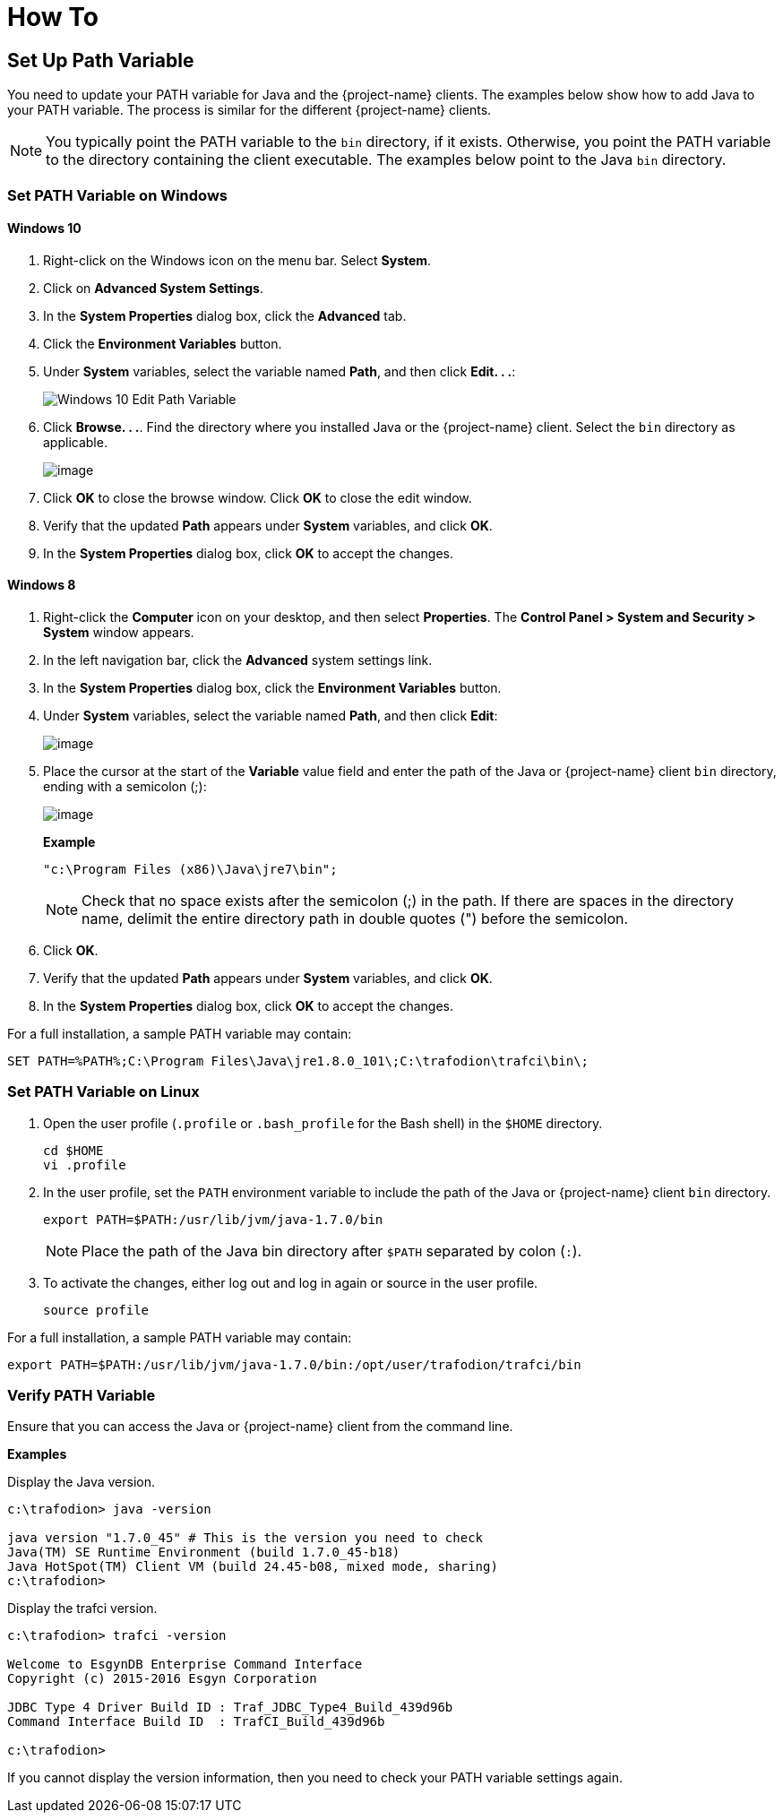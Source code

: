 ////
/**
* @@@ START COPYRIGHT @@@
*
* Licensed to the Apache Software Foundation (ASF) under one
* or more contributor license agreements.  See the NOTICE file
* distributed with this work for additional information
* regarding copyright ownership.  The ASF licenses this file
* to you under the Apache License, Version 2.0 (the
* "License"); you may not use this file except in compliance
* with the License.  You may obtain a copy of the License at
*
*   http://www.apache.org/licenses/LICENSE-2.0
*
* Unless required by applicable law or agreed to in writing,
* software distributed under the License is distributed on an
* "AS IS" BASIS, WITHOUT WARRANTIES OR CONDITIONS OF ANY
* KIND, either express or implied.  See the License for the
* specific language governing permissions and limitations
* under the License.
*
* @@@ END COPYRIGHT @@@
*/
////

= How To

[[howto-setup-path]]
== Set Up Path Variable

You need to update your PATH variable for Java and the {project-name} clients.
The examples below show how to add Java to your PATH variable. The process
is similar for the different {project-name} clients.

NOTE: You typically point the PATH variable to the `bin` directory, if it exists.
Otherwise, you point the PATH variable to the directory containing the client executable.
The examples below point to the Java `bin` directory.

[[howto-setup-path-windows]]
=== Set PATH Variable on Windows

==== Windows 10

. Right-click on the Windows icon on the menu bar. Select *System*.
. Click on *Advanced System Settings*.
. In the *System Properties* dialog box, click the *Advanced* tab.
. Click the *Environment Variables* button.
. Under *System* variables, select the variable named *Path*, and then click *Edit. . .*:
+
image:{images}/win10_edit_path.jpg[Windows 10 Edit Path Variable]
+
<<<
. Click *Browse. . .*. Find the directory where you installed Java or the {project-name} client. Select the `bin` directory as applicable.
+
image:{images}/win10_select_java.jpg[image]

.  Click *OK* to close the browse window. Click *OK* to close the edit window.
.  Verify that the updated *Path* appears under *System* variables, and click *OK*.
.  In the *System Properties* dialog box, click *OK* to accept the changes.

<<<
==== Windows 8

. Right-click the *Computer* icon on your desktop, and then select *Properties*. The *Control Panel > System and Security > System* window appears.

. In the left navigation bar, click the *Advanced* system settings link.

.  In the *System Properties* dialog box, click the *Environment Variables* button.

.  Under *System* variables, select the variable named *Path*, and then click *Edit*:
+
image:{images}/path2.jpg[image]

.  Place the cursor at the start of the *Variable* value field and
enter the path of the Java or {project-name} client `bin` directory, ending with a semicolon (;):
+
image:{images}/varval2.jpg[image]
+
*Example*
+
```
"c:\Program Files (x86)\Java\jre7\bin";
```
+
NOTE: Check that no space exists after the semicolon (;) in the path. If there are spaces in the directory name, delimit the entire directory path in double quotes (") before the semicolon.

.  Click *OK*.
.  Verify that the updated *Path* appears under *System* variables, and click *OK*.
.  In the *System Properties* dialog box, click *OK* to accept the changes.

For a full installation, a sample PATH variable may contain:

```
SET PATH=%PATH%;C:\Program Files\Java\jre1.8.0_101\;C:\trafodion\trafci\bin\;
```


[[howto-setup-path-linux]]
=== Set PATH Variable on Linux

. Open the user profile (`.profile` or `.bash_profile` for the Bash shell) in the `$HOME` directory.
+
```
cd $HOME
vi .profile
```

. In the user profile, set the `PATH` environment variable to include the path of the Java 
or {project-name} client `bin` directory. 
+
```
export PATH=$PATH:/usr/lib/jvm/java-1.7.0/bin
```
+
NOTE: Place the path of the Java bin directory after `$PATH` separated by colon (`:`). 

.  To activate the changes, either log out and log in again or source in the user profile.
+
```
source profile
```

For a full installation, a sample PATH variable may contain:

```
export PATH=$PATH:/usr/lib/jvm/java-1.7.0/bin:/opt/user/trafodion/trafci/bin
```

[[howto-setup-path-verify]]
=== Verify PATH Variable

Ensure that you can access the Java or {project-name} client
from the command line.

*Examples*

Display the Java version.

```
c:\trafodion> java -version

java version "1.7.0_45" # This is the version you need to check
Java(TM) SE Runtime Environment (build 1.7.0_45-b18)
Java HotSpot(TM) Client VM (build 24.45-b08, mixed mode, sharing)
c:\trafodion>
```

Display the trafci version.

```
c:\trafodion> trafci -version

Welcome to EsgynDB Enterprise Command Interface
Copyright (c) 2015-2016 Esgyn Corporation

JDBC Type 4 Driver Build ID : Traf_JDBC_Type4_Build_439d96b
Command Interface Build ID  : TrafCI_Build_439d96b

c:\trafodion>
```

If you cannot display the version information, then you need to 
check your PATH variable settings again.

